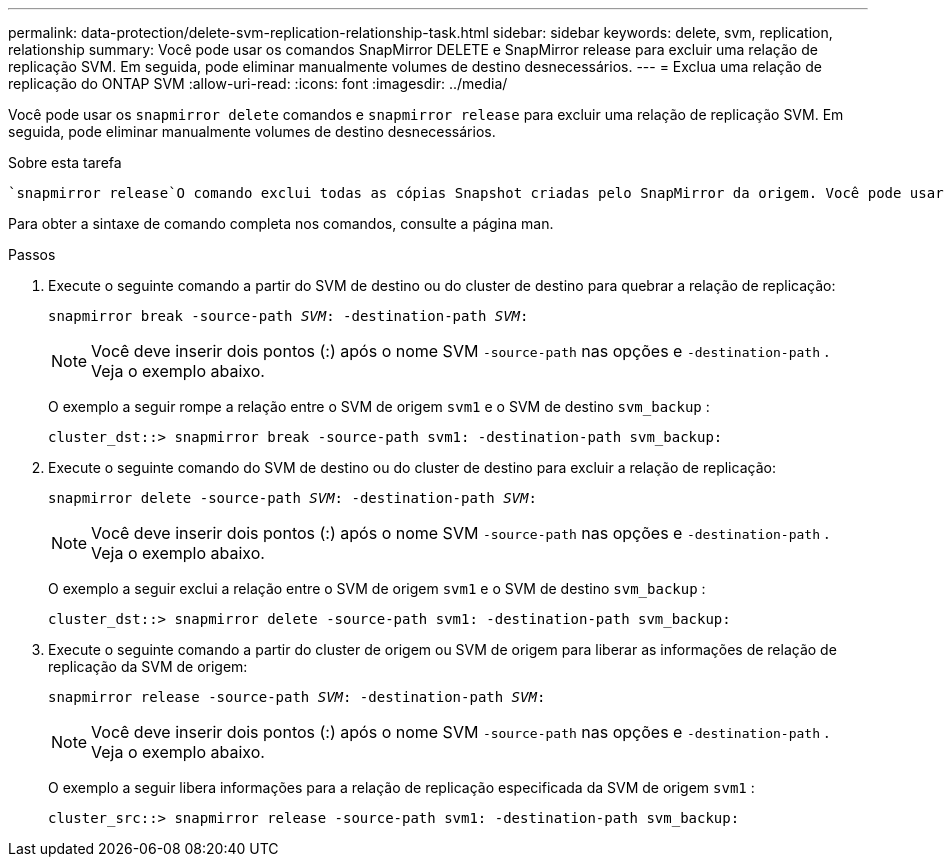---
permalink: data-protection/delete-svm-replication-relationship-task.html 
sidebar: sidebar 
keywords: delete, svm, replication, relationship 
summary: Você pode usar os comandos SnapMirror DELETE e SnapMirror release para excluir uma relação de replicação SVM. Em seguida, pode eliminar manualmente volumes de destino desnecessários. 
---
= Exclua uma relação de replicação do ONTAP SVM
:allow-uri-read: 
:icons: font
:imagesdir: ../media/


[role="lead"]
Você pode usar os `snapmirror delete` comandos e `snapmirror release` para excluir uma relação de replicação SVM. Em seguida, pode eliminar manualmente volumes de destino desnecessários.

.Sobre esta tarefa
 `snapmirror release`O comando exclui todas as cópias Snapshot criadas pelo SnapMirror da origem. Você pode usar a `-relationship-info-only` opção para preservar as cópias Snapshot.

Para obter a sintaxe de comando completa nos comandos, consulte a página man.

.Passos
. Execute o seguinte comando a partir do SVM de destino ou do cluster de destino para quebrar a relação de replicação:
+
`snapmirror break -source-path _SVM_: -destination-path _SVM_:`

+
[NOTE]
====
Você deve inserir dois pontos (:) após o nome SVM `-source-path` nas opções e `-destination-path` . Veja o exemplo abaixo.

====
+
O exemplo a seguir rompe a relação entre o SVM de origem `svm1` e o SVM de destino `svm_backup` :

+
[listing]
----
cluster_dst::> snapmirror break -source-path svm1: -destination-path svm_backup:
----
. Execute o seguinte comando do SVM de destino ou do cluster de destino para excluir a relação de replicação:
+
`snapmirror delete -source-path _SVM_: -destination-path _SVM_:`

+
[NOTE]
====
Você deve inserir dois pontos (:) após o nome SVM `-source-path` nas opções e `-destination-path` . Veja o exemplo abaixo.

====
+
O exemplo a seguir exclui a relação entre o SVM de origem `svm1` e o SVM de destino `svm_backup` :

+
[listing]
----
cluster_dst::> snapmirror delete -source-path svm1: -destination-path svm_backup:
----
. Execute o seguinte comando a partir do cluster de origem ou SVM de origem para liberar as informações de relação de replicação da SVM de origem:
+
`snapmirror release -source-path _SVM_: -destination-path _SVM_:`

+
[NOTE]
====
Você deve inserir dois pontos (:) após o nome SVM `-source-path` nas opções e `-destination-path` . Veja o exemplo abaixo.

====
+
O exemplo a seguir libera informações para a relação de replicação especificada da SVM de origem `svm1` :

+
[listing]
----
cluster_src::> snapmirror release -source-path svm1: -destination-path svm_backup:
----


